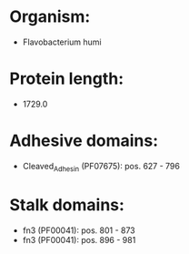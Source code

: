 * Organism:
- Flavobacterium humi
* Protein length:
- 1729.0
* Adhesive domains:
- Cleaved_Adhesin (PF07675): pos. 627 - 796
* Stalk domains:
- fn3 (PF00041): pos. 801 - 873
- fn3 (PF00041): pos. 896 - 981

